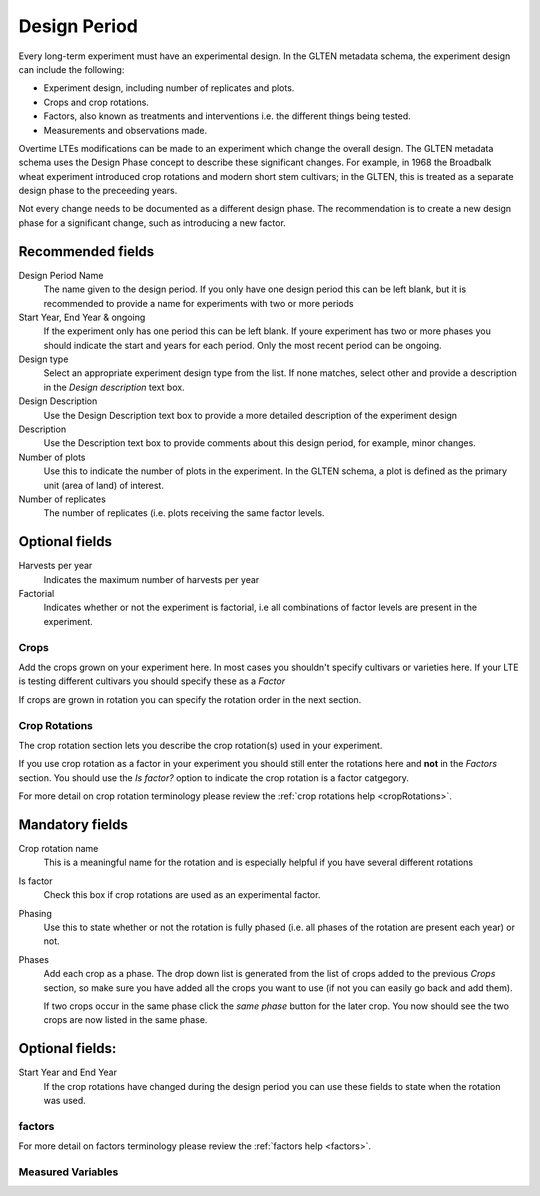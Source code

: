 #############
Design Period
#############

Every long-term experiment must have an experimental design. In the GLTEN metadata schema, the experiment design can include the following:

* Experiment design, including number of replicates and plots.
* Crops and crop rotations.
* Factors, also known as treatments and interventions i.e. the different things being tested.
* Measurements and observations made.

Overtime LTEs modifications can be made to an experiment which change the overall design. The GLTEN metadata schema uses the Design Phase concept
to describe these significant changes. For example, in 1968 the Broadbalk wheat experiment introduced crop rotations and modern short stem cultivars; in the GLTEN,
this is treated as a separate design phase to the preceeding years. 

Not every change needs to be documented as a different design phase. The recommendation is to create a new design phase for a significant change, 
such as introducing a new factor. 

Recommended fields
------------------

Design Period Name
    The name given to the design period. If you only have one design period this can be left blank, but it is recommended to provide a name for experiments with two or more periods 

Start Year, End Year & ongoing
    If the experiment only has one period this can be left blank. If youre experiment has two or more phases you should indicate the start and years for each period. Only the most recent period can be ongoing. 

Design type
    Select an appropriate experiment design type from the list. If none matches, select other and provide a description in the *Design description* text box.

Design Description
    Use the Design Description text box to provide a more detailed description of the experiment design 

Description
    Use the Description text box to provide comments about this design period, for example, minor changes.

Number of plots
    Use this to indicate the number of plots in the experiment. In the GLTEN schema, a plot is defined as the primary unit (area of land) of interest.

Number of replicates
    The number of replicates (i.e. plots receiving the same factor levels. 

Optional fields
---------------

Harvests per year
    Indicates the maximum number of harvests per year 

Factorial
    Indicates whether or not the experiment is factorial, i.e all combinations of factor levels 
    are present in the experiment.

Crops
=====

Add the crops grown on your experiment here. In most cases you shouldn't specify cultivars or varieties here. 
If your LTE is testing different cultivars you should specify these as a *Factor* 

If crops are grown in rotation you can specify the rotation order in the next section. 

Crop Rotations
==============

The crop rotation section lets you describe the crop rotation(s) used in your experiment. 

If you use crop rotation as a factor in your experiment you should still enter the rotations here 
and **not** in the *Factors* section. 
You should use the *Is factor?* option to indicate the crop rotation is a factor catgegory. 

For more detail on crop rotation terminology please review the :ref:`crop rotations help <cropRotations>`. 

Mandatory fields
----------------

Crop rotation name
    This is a meaningful name for the rotation and is especially helpful if you have several different rotations

Is factor
    Check this box if crop rotations are used as an experimental factor.

Phasing
    Use this to state whether or not the rotation is fully phased (i.e. all phases of the rotation are present each year) or not.

Phases
    Add each crop as a phase. The drop down list is generated from the list of crops added to the previous *Crops* section, 
    so make sure you have added all the crops you want to use (if not you can easily go back and add them).
    
    If two crops occur in the same phase click the *same phase* button for the later crop. 
    You now should see the two crops are now listed in the same phase.

Optional fields:
----------------

Start Year and End Year
    If the crop rotations have changed during the design period you can use these fields to state when the rotation was used. 

factors
=======

For more detail on factors terminology please review the :ref:`factors help <factors>`.

Measured Variables
==================

